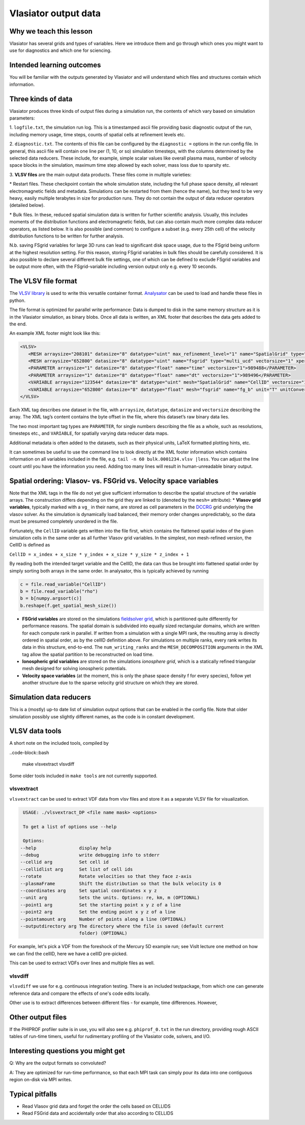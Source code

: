Vlasiator output data
=====================

Why we teach this lesson
------------------------

Vlasiator has several grids and types of variables. Here we introduce them and go through which ones you might want to use for diagnostics and which one for sciencing.

Intended learning outcomes
--------------------------

You will be familiar with the outputs generated by Vlasiator and will understand which files and structures contain which information.

Three kinds of data
-------------------

Vlasiator produces three kinds of output files during a simulation run,
the contents of which vary based on simulation parameters:

1. ``logfile.txt``, the simulation run log. This is a timestamped ascii
file providing basic diagnostic output of the run, including memory
usage, time steps, counts of spatial cells at refinement levels etc.

2. ``diagnostic.txt``. The contents of this file
can be configured by the ``diagnostic =`` options in the run config
file. In general, this ascii file will contain one line per (1, 10, or
so) simulation timesteps, with the columns determined by the selected
data reducers. These include, for example, simple scalar values like
overall plasma mass, number of velocity space blocks in the simulation,
maximum time step allowed by each solver, mass loss due to sparsity etc.

3. **VLSV files** are
the main output data products. These files come in multiple varieties:

\* Restart files. These checkpoint contain the whole simulation state, including
the full phase space density, all relevant electromagnetic fields and
metadata. Simulations can be restarted from them (hence the name), but
they tend to be very heavy, easily multiple terabytes in size for
production runs. They do not contain the output of data reducer
operators (detailed below).

\* Bulk files. In these, reduced spatial
simulation data is written for further scientific analysis. Usually,
this includes moments of the distribution functions and electromagnetic
fields, but can also contain much more complex data reducer operators,
as listed below. It is also possible (and common) to configure a subset
(e.g. every 25th cell) of the velocity distribution functions to be
written for further analysis.

N.b. saving FSgrid variables for large 3D runs can lead to significant
disk space usage, due to the FSgrid being uniform at the highest resolution
setting. For this reason, storing FSgrid variables in bulk files should
be carefully considered. It is also possible to declare several different
bulk file settings, one of which can be defined to exclude FSgrid variables
and be output more often, with the FSgrid-variable including version output
only e.g. every 10 seconds.

The VLSV file format
--------------------

The `VLSV library <https://github.com/fmihpc/vlsv>`__ is used to write
this versatile container format.
`Analysator <https://github.com/fmihpc/analysator>`__ can be used to
load and handle these files in python.

The file format is optimized for parallel write performance: Data is
dumped to disk in the same memory structure as it is in the Vlasiator
simulation, as binary blobs. Once all data is written, an XML footer
that describes the data gets added to the end.

An example XML footer might look like this:

.. code:: xml

   <VLSV>
      <MESH arraysize="208101" datasize="8" datatype="uint" max_refinement_level="1" name="SpatialGrid" type="amr_ucd" vectorsize="1" xperiodic="no" yperiodic="no" zperiodic="no">989580</MESH>
      <MESH arraysize="652800" datasize="8" datatype="uint" name="fsgrid" type="multi_ucd" vectorsize="1" xperiodic="no" yperiodic="no" zperiodic="no">4011008</MESH>
      <PARAMETER arraysize="1" datasize="8" datatype="float" name="time" vectorsize="1">989488</PARAMETER>
      <PARAMETER arraysize="1" datasize="8" datatype="float" name="dt" vectorsize="1">989496</PARAMETER>
      <VARIABLE arraysize="123544" datasize="8" datatype="uint" mesh="SpatialGrid" name="CellID" vectorsize="1">1136</VARIABLE>
      <VARIABLE arraysize="652800" datasize="8" datatype="float" mesh="fsgrid" name="fg_b" unit="T" unitConversion="1.0" unitLaTeX="$\mathrm{T}$" variableLaTeX="$B$" vectorsize="3">9558184</VARIABLE>
   </VLSV>

Each XML tag describes one dataset in the file, with ``arraysize``,
``datatype``, ``datasize`` and ``vectorsize`` describing the array. The
XML tag’s content contains the byte offset in the file, where this
dataset’s raw binary data lies.

The two most important tag types are ``PARAMETER``, for single numbers
describing the file as a whole, such as resolutions, timesteps etc., and
``VARIABLE``, for spatially varying data reducer data maps.

Additional metadata is often added to the datasets, such as their
physical units, LaTeX formatted plotting hints, etc.

It can sometimes be useful to use the command line to look directly at
the XML footer information which contains information on all variables
included in the file, e.g. ``tail -n 60 bulk.0001234.vlsv |less``. You
can adjust the line count until you have the information you need.
Adding too many lines will result in human-unreadable binary output.

Spatial ordering: Vlasov- vs. FSGrid vs. Velocity space variables
-----------------------------------------------------------------

Note that the XML tags in the file do not yet give sufficient
information to describe the spatial structure of the variable arrays.
The construction differs depending on the grid they are linked to
(denoted by the ``mesh=`` attribute): \* **Vlasov grid variables**,
typically marked with a ``vg_`` in their name, are stored as cell
parameters in the `DCCRG <https://github.com/fmihpc/dccrg>`__ grid
underlying the vlasov solver. As the simulation is dynamically load
balanced, their memory order changes unpredictably, so the data must be
presumed completely unordered in the file.

Fortunately, the ``CellID`` variable gets written into the file first,
which contains the flattened spatial index of the given simulation cells
in the same order as all further Vlasov grid variables. In the simplest,
non mesh-refined version, the CellID is defined as

``CellID = x_index + x_size * y_index + x_size * y_size * z_index + 1``

By reading both the intended target variable and the CellID, the data
can thus be brought into flattened spatial order by simply sorting both
arrays in the same order. In analysator, this is typically achieved by
running

.. code:: python

          c = file.read_variable("CellID")
          b = file.read_variable("rho")
          b = b[numpy.argsort(c)]
          b.reshape(f.get_spatial_mesh_size())
          
-  **FSGrid variables** are stored on the simulations `fieldsolver
   grid <https://github.com/fmihpc/fsgrid>`__, which is partitioned
   quite differently for performance reasons. The spatial domain is
   subdivided into equally sized rectangular domains, which are written
   for each compute rank in parallel. If written from a simulation with
   a single MPI rank, the resulting array is directly ordered in spatial
   order, as by the cellID definition above. For simulations on multiple
   ranks, every rank writes its data in this structure, end-to-end. The
   ``num_writing_ranks`` and the ``MESH_DECOMPOSITION`` arguments in the
   XML tag allow the spatial partition to be reconstructed on load time.

-  **Ionospheric grid variables** are stored on the simulations `ionosphere
   grid`, which is a statically refined triangular mesh designed for solving
   ionospheric potentials.
   
-  **Velocity space variables** (at the moment, this is only the phase
   space density f for every species), follow yet another structure due
   to the sparse velocity grid structure on which they are stored.
   
Simulation data reducers
------------------------

This is a (mostly) up-to date list of simulation output options
that can be enabled in the config file. Note that older simulation
possibly use slightly different names, as the code is in constant
development.

.. csv-table:: Vlasiator outputs
   :file: ./outputs_table.csv
   :widths: 20, 20, 5, 40, 20
   :header-rows: 1

VLSV data tools
-------------------

A short note on the included tools, compiled by 

..code-block::bash

   make vlsvextract vlsvdiff
   
Some older tools included in ``make tools`` are not currently supported.

vlsvextract
^^^^^^^^^^^

``vlsvextract`` can be used to extract VDF data from vlsv files and store it as a separate VLSV file for visualization.

.. code-block::

   USAGE: ./vlsvextract_DP <file name mask> <options>

   To get a list of options use --help

   Options:
  --help                display help
  --debug               write debugging info to stderr
  --cellid arg          Set cell id
  --cellidlist arg      Set list of cell ids
  --rotate              Rotate velocities so that they face z-axis
  --plasmaFrame         Shift the distribution so that the bulk velocity is 0
  --coordinates arg     Set spatial coordinates x y z
  --unit arg            Sets the units. Options: re, km, m (OPTIONAL)
  --point1 arg          Set the starting point x y z of a line
  --point2 arg          Set the ending point x y z of a line
  --pointamount arg     Number of points along a line (OPTIONAL)
  --outputdirectory arg The directory where the file is saved (default current 
                        folder) (OPTIONAL)


For example, let's pick a VDF from the foreshock of the Mercury 5D example run; see VisIt lecture one method on how we can find the cellID, here we have a cellID pre-picked.

.. code-block::bash

  ./vlsvextract_DP /scratch/project_465000693/example_runs/Mercury5D/bulk/bulk.0000122.vlsv --cellid 332776

This can be used to extract VDFs over lines and multiple files as well.


vlsvdiff
^^^^^^^^

``vlsvdiff`` we use for e.g. continuous integration testing. There is an included testpackage, from which one can generate reference data and compare the effects of one's code edits locally.

Other use is to extract differences between different files - for example, time differences. However, 



Other output files
-----------------------

If the PHIPROF profiler suite is in use, you will also see e.g. ``phiprof_0.txt`` in the run directory,
providing rough ASCII tables of run-time timers, useful for rudimentary profiling of the Vlasiator
code, solvers, and I/O.

Interesting questions you might get
-----------------------------------

Q: Why are the output formats so convoluted?

A: They are optimized for run-time performance, so that each MPI task can simply pour its data into
one contiguous region on-disk via MPI writes. 

Typical pitfalls
----------------

- Read Vlasov grid data and forget the order the cells based on CELLIDS

- Read FSGrid data and accidentally order that also according to CELLIDS
